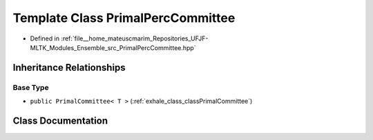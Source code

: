 .. _exhale_class_classPrimalPercCommittee:

Template Class PrimalPercCommittee
==================================

- Defined in :ref:`file__home_mateuscmarim_Repositories_UFJF-MLTK_Modules_Ensemble_src_PrimalPercCommittee.hpp`


Inheritance Relationships
-------------------------

Base Type
*********

- ``public PrimalCommittee< T >`` (:ref:`exhale_class_classPrimalCommittee`)


Class Documentation
-------------------


.. doxygenclass:: PrimalPercCommittee
   :members:
   :protected-members:
   :undoc-members: